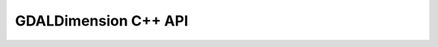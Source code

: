 ..
   The documentation displayed on this page is automatically generated from
   Doxygen comments using the Breathe extension. Edits to the documentation
   can be made by making changes in the appropriate .cpp files.

.. _gdaldimension_cpp:

================================================================================
GDALDimension C++ API
================================================================================

.. doxygenclass:: GDALDimension
   :project: api
   :members:
